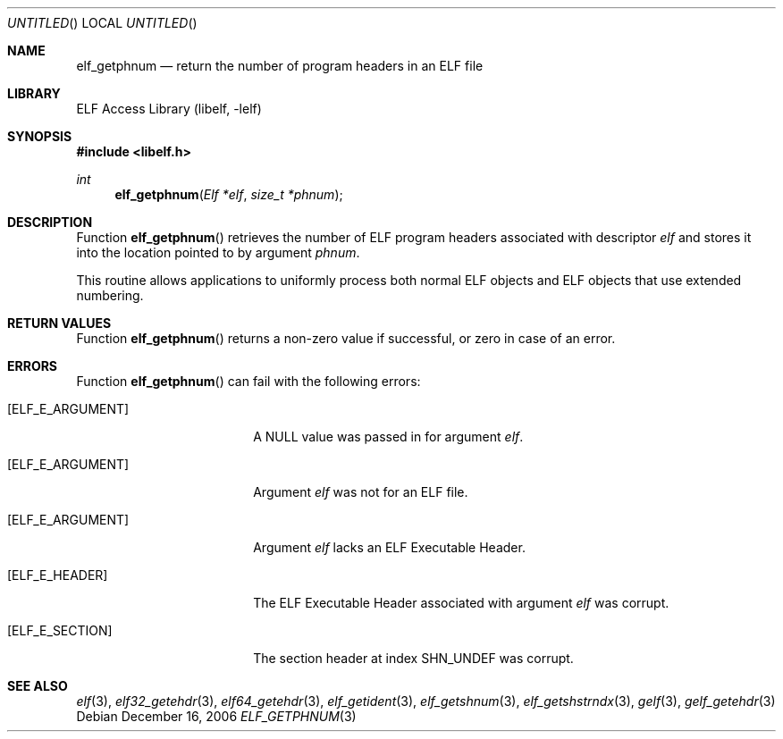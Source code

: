 .\"	$NetBSD: elf_getphnum.3,v 1.1.1.1 2009/12/19 05:43:39 thorpej Exp $
.\"
.\" Copyright (c) 2006 Joseph Koshy.  All rights reserved.
.\"
.\" Redistribution and use in source and binary forms, with or without
.\" modification, are permitted provided that the following conditions
.\" are met:
.\" 1. Redistributions of source code must retain the above copyright
.\"    notice, this list of conditions and the following disclaimer.
.\" 2. Redistributions in binary form must reproduce the above copyright
.\"    notice, this list of conditions and the following disclaimer in the
.\"    documentation and/or other materials provided with the distribution.
.\"
.\" This software is provided by Joseph Koshy ``as is'' and
.\" any express or implied warranties, including, but not limited to, the
.\" implied warranties of merchantability and fitness for a particular purpose
.\" are disclaimed.  in no event shall Joseph Koshy be liable
.\" for any direct, indirect, incidental, special, exemplary, or consequential
.\" damages (including, but not limited to, procurement of substitute goods
.\" or services; loss of use, data, or profits; or business interruption)
.\" however caused and on any theory of liability, whether in contract, strict
.\" liability, or tort (including negligence or otherwise) arising in any way
.\" out of the use of this software, even if advised of the possibility of
.\" such damage.
.\"
.\" $FreeBSD: src/lib/libelf/elf_getphnum.3,v 1.1.10.1.2.1 2009/10/25 01:10:29 kensmith Exp $
.\"
.Dd December 16, 2006
.Os
.Dt ELF_GETPHNUM 3
.Sh NAME
.Nm elf_getphnum
.Nd return the number of program headers in an ELF file
.Sh LIBRARY
.Lb libelf
.Sh SYNOPSIS
.In libelf.h
.Ft int
.Fn elf_getphnum "Elf *elf" "size_t *phnum"
.Sh DESCRIPTION
Function
.Fn elf_getphnum
retrieves the number of ELF program headers associated with descriptor
.Ar elf
and stores it into the location pointed to by argument
.Ar phnum .
.Pp
This routine allows applications to uniformly process both normal ELF
objects and ELF objects that use extended numbering.
.Pp
.Sh RETURN VALUES
Function
.Fn elf_getphnum
returns a non-zero value if successful, or zero in case of an
error.
.Sh ERRORS
Function
.Fn elf_getphnum
can fail with the following errors:
.Bl -tag -width "[ELF_E_RESOURCE]"
.It Bq Er ELF_E_ARGUMENT
A NULL value was passed in for argument
.Ar elf .
.It Bq Er ELF_E_ARGUMENT
Argument
.Ar elf
was not for an ELF file.
.It Bq Er ELF_E_ARGUMENT
Argument
.Ar elf
lacks an ELF Executable Header.
.It Bq Er ELF_E_HEADER
The ELF Executable Header associated with argument
.Ar elf
was corrupt.
.It Bq Er ELF_E_SECTION
The section header at index
.Dv SHN_UNDEF
was corrupt.
.El
.Sh SEE ALSO
.Xr elf 3 ,
.Xr elf32_getehdr 3 ,
.Xr elf64_getehdr 3 ,
.Xr elf_getident 3 ,
.Xr elf_getshnum 3 ,
.Xr elf_getshstrndx 3 ,
.Xr gelf 3 ,
.Xr gelf_getehdr 3
